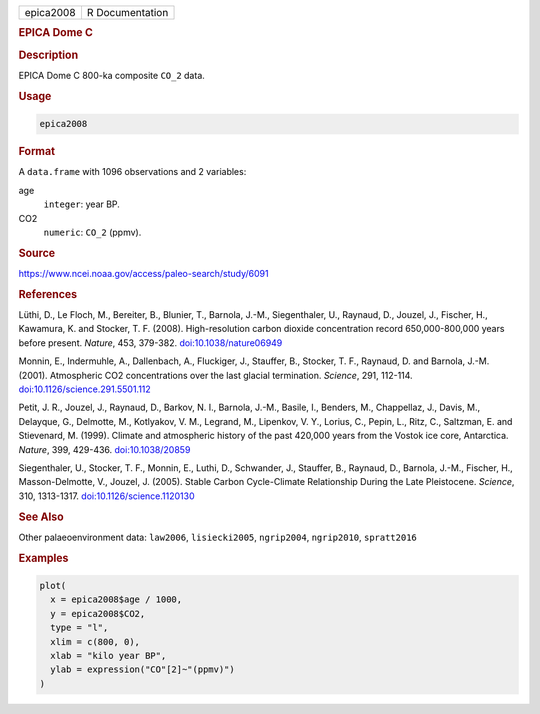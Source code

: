 .. container::

   .. container::

      ========= ===============
      epica2008 R Documentation
      ========= ===============

      .. rubric:: EPICA Dome C
         :name: epica-dome-c

      .. rubric:: Description
         :name: description

      EPICA Dome C 800-ka composite ``CO_2`` data.

      .. rubric:: Usage
         :name: usage

      .. code:: R

         epica2008

      .. rubric:: Format
         :name: format

      A ``data.frame`` with 1096 observations and 2 variables:

      age
         ``integer``: year BP.

      CO2
         ``numeric``: ``CO_2`` (ppmv).

      .. rubric:: Source
         :name: source

      https://www.ncei.noaa.gov/access/paleo-search/study/6091

      .. rubric:: References
         :name: references

      Lüthi, D., Le Floch, M., Bereiter, B., Blunier, T., Barnola,
      J.-M., Siegenthaler, U., Raynaud, D., Jouzel, J., Fischer, H.,
      Kawamura, K. and Stocker, T. F. (2008). High-resolution carbon
      dioxide concentration record 650,000-800,000 years before present.
      *Nature*, 453, 379-382.
      `doi:10.1038/nature06949 <https://doi.org/10.1038/nature06949>`__

      Monnin, E., Indermuhle, A., Dallenbach, A., Fluckiger, J.,
      Stauffer, B., Stocker, T. F., Raynaud, D. and Barnola, J.-M.
      (2001). Atmospheric CO2 concentrations over the last glacial
      termination. *Science*, 291, 112-114.
      `doi:10.1126/science.291.5501.112 <https://doi.org/10.1126/science.291.5501.112>`__

      Petit, J. R., Jouzel, J., Raynaud, D., Barkov, N. I., Barnola,
      J.-M., Basile, I., Benders, M., Chappellaz, J., Davis, M.,
      Delayque, G., Delmotte, M., Kotlyakov, V. M., Legrand, M.,
      Lipenkov, V. Y., Lorius, C., Pepin, L., Ritz, C., Saltzman, E. and
      Stievenard, M. (1999). Climate and atmospheric history of the past
      420,000 years from the Vostok ice core, Antarctica. *Nature*, 399,
      429-436. `doi:10.1038/20859 <https://doi.org/10.1038/20859>`__

      Siegenthaler, U., Stocker, T. F., Monnin, E., Luthi, D.,
      Schwander, J., Stauffer, B., Raynaud, D., Barnola, J.-M., Fischer,
      H., Masson-Delmotte, V., Jouzel, J. (2005). Stable Carbon
      Cycle-Climate Relationship During the Late Pleistocene. *Science*,
      310, 1313-1317.
      `doi:10.1126/science.1120130 <https://doi.org/10.1126/science.1120130>`__

      .. rubric:: See Also
         :name: see-also

      Other palaeoenvironment data: ``law2006``, ``lisiecki2005``,
      ``ngrip2004``, ``ngrip2010``, ``spratt2016``

      .. rubric:: Examples
         :name: examples

      .. code:: R

         plot(
           x = epica2008$age / 1000,
           y = epica2008$CO2,
           type = "l",
           xlim = c(800, 0),
           xlab = "kilo year BP",
           ylab = expression("CO"[2]~"(ppmv)")
         )
